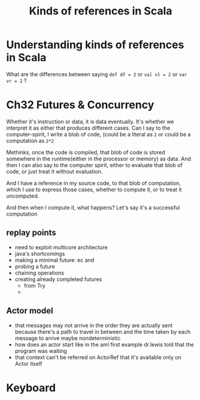 #+TITLE: Kinds of references in Scala

* Understanding kinds of references in Scala
What are the differences between saying ~def df = 2~ or ~val vl = 2~ or ~var vr = 2~ ?

* Ch32 Futures & Concurrency

Whether it's instruction or data, it is data eventually. It's whether we interpret it as either that produces different cases. Can I say to the computer-spirit, I write a blob of code, (could be a literal as ~2~ or could be a computation as ~2*2~ 

Methinks, once the code is compiled, that blob of code is stored somewhere in the runtime(either in the processor or memory) as data. And then I can also say to the computer spirit, either to evaluate that blob of code, or just treat it without evaluation.

And I have a reference in my source code, to that blob of computation, which I use to express those cases, whether to compute it, or to treat it uncomputed.

And then when I compute it, what happens? Let's say it's a successful computation

** replay points
- need to exploit multicore architecture
- java's shortcomings
- making a minimal future: ec and
- probing a future
- chaining operations
- creating already completed futures
  - from Try
  -

** Actor model
- that messages may not arrive in the order they are actually sent
  because there's a path to travel in between
  and the time taken by each message to arrive
  maybe nondeterministic
- how does an actor start
  like in the aml first example
  dr.lewis told that the program was waiting
- that context can't be referred on ActorRef
  that it's available only on Actor itself
* Keyboard 
